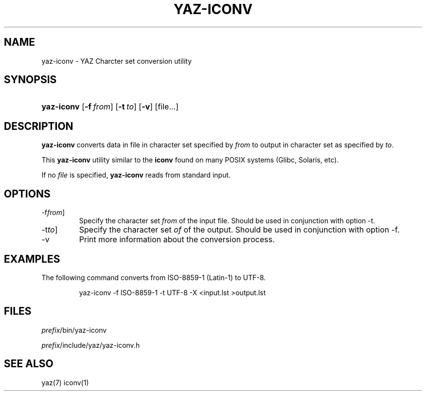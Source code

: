 .\"Generated by db2man.xsl. Don't modify this, modify the source.
.de Sh \" Subsection
.br
.if t .Sp
.ne 5
.PP
\fB\\$1\fR
.PP
..
.de Sp \" Vertical space (when we can't use .PP)
.if t .sp .5v
.if n .sp
..
.de Ip \" List item
.br
.ie \\n(.$>=3 .ne \\$3
.el .ne 3
.IP "\\$1" \\$2
..
.TH "YAZ-ICONV" 1 "" "YAZ" ""
.SH NAME
yaz-iconv \- YAZ Charcter set conversion utility
.SH "SYNOPSIS"
.ad l
.hy 0
.HP 10
\fByaz\-iconv\fR [\fB\-f\ \fIfrom\fR\fR] [\fB\-t\ \fIto\fR\fR] [\fB\-v\fR] [file...]
.ad
.hy

.SH "DESCRIPTION"

.PP
 \fByaz\-iconv\fR converts data in file in character set specified by \fIfrom\fR to output in character set as specified by \fIto\fR\&.

.PP
This \fByaz\-iconv\fR utility similar to the \fBiconv\fR found on many POSIX systems (Glibc, Solaris, etc)\&.

.PP
If no \fIfile\fR is specified, \fByaz\-iconv\fR reads from standard input\&.

.SH "OPTIONS"

.TP
\-f\fIfrom\fR]
Specify the character set \fIfrom\fR of the input file\&. Should be used in conjunction with option \-t\&.

.TP
\-t\fIto\fR]
Specify the character set \fIof\fR of the output\&. Should be used in conjunction with option \-f\&.

.TP
\-v
Print more information about the conversion process\&.

.SH "EXAMPLES"

.PP
The following command converts from ISO\-8859\-1 (Latin\-1) to UTF\-8\&. 

.IP

    yaz\-iconv \-f ISO\-8859\-1 \-t UTF\-8 \-X <input\&.lst >output\&.lst
    

.SH "FILES"

.PP
 \fI\fIprefix\fR/bin/yaz\-iconv\fR 

.PP
 \fI\fIprefix\fR/include/yaz/yaz\-iconv\&.h\fR 

.SH "SEE ALSO"

.PP
yaz(7) iconv(1)

